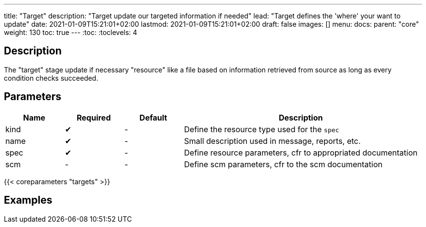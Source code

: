 ---
title: "Target"
description: "Target update our targeted information if needed"
lead: "Target defines the 'where' your want to update"
date: 2021-01-09T15:21:01+02:00
lastmod: 2021-01-09T15:21:01+02:00
draft: false
images: []
menu:
  docs:
    parent: "core"
weight: 130
toc: true
---
// <!-- Required for asciidoctor -->
:toc:
// Set toclevels to be at least your hugo [markup.tableOfContents.endLevel] config key
:toclevels: 4

== Description

The "target" stage update if necessary "resource" like a file based on information retrieved from source as long as every condition checks succeeded.

== Parameters

[cols="1,1,1,4",options=header]
|===
| Name | Required | Default |Description
| kind | &#10004; |-| Define the resource type used for the `spec`
| name | &#10004; |-| Small description used in message, reports, etc.
| spec | &#10004; |-| Define resource parameters, cfr to appropriated documentation
| scm |-|-| Define scm parameters, cfr to the scm documentation
|===

{{< coreparameters "targets" >}}

== Examples
